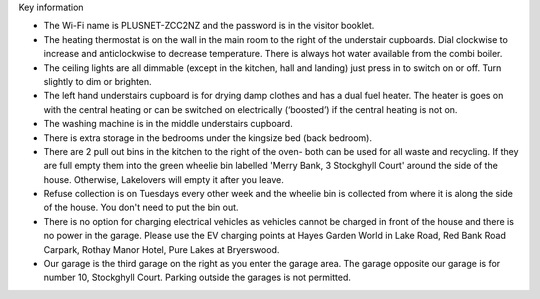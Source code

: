 .. title: Key Information for Visitors
.. slug: key
.. date: 2024-01-28 19:24:16 UTC
.. tags: 
.. category: 
.. link: 
.. description: 
.. type: text


.. |br| raw:: html

   <br />


Key information

•	The Wi-Fi name is PLUSNET-ZCC2NZ and the password is in the visitor booklet. 
•	The heating thermostat is on the wall in the main room to the right of the understair cupboards. Dial clockwise to increase and anticlockwise to decrease temperature. There is always hot water available from the combi boiler.
•	The ceiling lights are all dimmable (except in the kitchen, hall and landing) just press in to switch on or off. Turn slightly to dim or brighten. 
•	The left hand understairs cupboard is for drying damp clothes and has a dual fuel heater. The heater is goes on with the central heating or can be switched on electrically (‘boosted’) if the central heating is not on. 
•	The washing machine is in the middle understairs cupboard. 
•	There is extra storage in the bedrooms under the kingsize bed (back bedroom). 
•	There are 2 pull out bins in the kitchen to the right of the oven- both can be used for all waste and recycling. If they are full empty them into the green wheelie bin labelled 'Merry Bank, 3 Stockghyll Court' around the side of the house. Otherwise, Lakelovers will empty it after you leave. 
•	Refuse collection is on Tuesdays every other week and the wheelie bin is collected from where it is along the side of the house. You don't need to put the bin out. 
•	There is no option for charging electrical vehicles as vehicles cannot be charged in front of the house and there is no power in the garage. Please use the EV charging points at Hayes Garden World in Lake Road, Red Bank Road Carpark, Rothay Manor Hotel, Pure Lakes at Bryerswood.
•	Our garage is the third garage on the right as you enter the garage area. The garage opposite our garage is for number 10, Stockghyll Court. Parking outside the garages is not permitted. 



